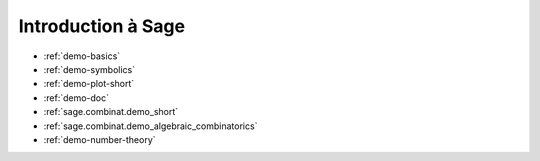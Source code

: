 .. -*- coding: utf-8 -*-
.. _bobo.2012.introduction:

===================
Introduction à Sage
===================

* :ref:`demo-basics`
* :ref:`demo-symbolics`
* :ref:`demo-plot-short`
* :ref:`demo-doc`
* :ref:`sage.combinat.demo_short`
* :ref:`sage.combinat.demo_algebraic_combinatorics`
* :ref:`demo-number-theory`
